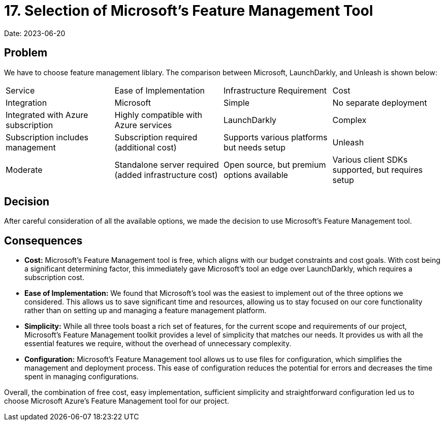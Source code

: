 = 17. Selection of Microsoft's Feature Management Tool

Date: 2023-06-20

== Problem
We have to choose feature management liblary. The comparison between Microsoft, LaunchDarkly, and Unleash is shown below:

[cols="1,1,1,1"]
|===
| Service | Ease of Implementation | Infrastructure Requirement | Cost | Integration
| Microsoft | Simple | No separate deployment | Integrated with Azure subscription | Highly compatible with Azure services
| LaunchDarkly | Complex | Subscription includes management | Subscription required (additional cost) | Supports various platforms but needs setup
| Unleash | Moderate | Standalone server required (added infrastructure cost) | Open source, but premium options available | Various client SDKs supported, but requires setup
|===

== Decision
After careful consideration of all the available options, we made the decision to use Microsoft's Feature Management tool.

== Consequences
- *Cost:* Microsoft's Feature Management tool is free, which aligns with our budget constraints and cost goals. With cost being a significant determining factor, this immediately gave Microsoft's tool an edge over LaunchDarkly, which requires a subscription cost.
- *Ease of Implementation:* We found that Microsoft's tool was the easiest to implement out of the three options we considered. This allows us to save significant time and resources, allowing us to stay focused on our core functionality rather than on setting up and managing a feature management platform.
- *Simplicity:* While all three tools boast a rich set of features, for the current scope and requirements of our project, Microsoft's Feature Management toolkit provides a level of simplicity that matches our needs. It provides us with all the essential features we require, without the overhead of unnecessary complexity.
- *Configuration:* Microsoft's Feature Management tool allows us to use files for configuration, which simplifies the management and deployment process. This ease of configuration reduces the potential for errors and decreases the time spent in managing configurations. 

Overall, the combination of free cost, easy implementation, sufficient simplicity and straightforward configuration led us to choose Microsoft Azure's Feature Management tool for our project.